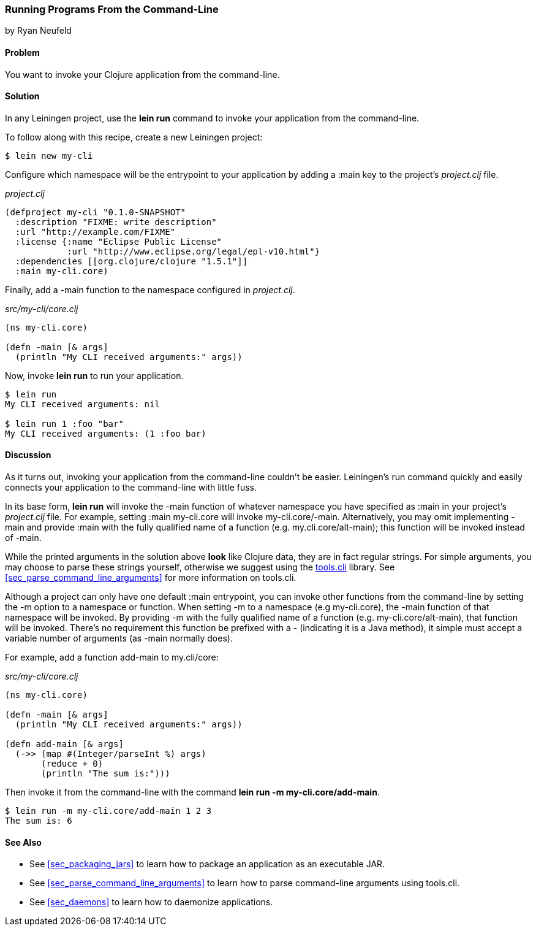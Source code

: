 [[sec_command_line_applications]]
=== Running Programs From the Command-Line
[role="byline"]
by Ryan Neufeld

==== Problem

You want to invoke your Clojure application from the command-line.

==== Solution

In any Leiningen project, use the *+lein run+* command to invoke your
application from the command-line.

To follow along with this recipe, create a new Leiningen project:

[source,console]
----
$ lein new my-cli
----

Configure which namespace will be the entrypoint to your application
by adding a +:main+ key to the project's _project.clj_ file.
 
._project.clj_
[source,clojure]
----
(defproject my-cli "0.1.0-SNAPSHOT"
  :description "FIXME: write description"
  :url "http://example.com/FIXME"
  :license {:name "Eclipse Public License"
            :url "http://www.eclipse.org/legal/epl-v10.html"}
  :dependencies [[org.clojure/clojure "1.5.1"]]
  :main my-cli.core)
----

Finally, add a +-main+ function to the namespace configured in
_project.clj_.

._src/my-cli/core.clj_
[source,clojure]
----
(ns my-cli.core)

(defn -main [& args]
  (println "My CLI received arguments:" args))
----

Now, invoke *+lein run+* to run your application.

[source,console]
----
$ lein run
My CLI received arguments: nil

$ lein run 1 :foo "bar"
My CLI received arguments: (1 :foo bar)
----

==== Discussion

As it turns out, invoking your application from the command-line
couldn't be easier. Leiningen's +run+ command quickly and easily
connects your application to the command-line with little fuss.

In its base form, *+lein run+* will invoke the +-main+ function of
whatever namespace you have specified as +:main+ in your project's
_project.clj_ file. For example, setting +:main my-cli.core+ will
invoke +my-cli.core/-main+. Alternatively, you may omit implementing
+-main+ and provide +:main+ with the fully qualified name of a
function (e.g. +my.cli.core/alt-main+); this function will be invoked
instead of +-main+.

While the printed arguments in the solution above *look* like Clojure
data, they are in fact regular strings. For simple arguments, you may
choose to parse these strings yourself, otherwise we suggest using the
https://github.com/clojure/tools.cli[+tools.cli+] library. See
<<sec_parse_command_line_arguments>> for more information on
+tools.cli+.

Although a project can only have one default +:main+ entrypoint, you
can invoke other functions from the command-line by setting the +-m+
option to a namespace or function. When setting +-m+ to a namespace
(e.g +my-cli.core+), the +-main+ function of that namespace will be
invoked. By providing +-m+ with the fully qualified name of a function
(e.g. +my-cli.core/alt-main+), that function will be invoked. There's
no requirement this function be prefixed with a +-+ (indicating it is
a Java method), it simple must accept a variable number of arguments
(as +-main+ normally does).

For example, add a function +add-main+ to +my.cli/core+:

._src/my-cli/core.clj_
[source,clojure]
----
(ns my-cli.core)

(defn -main [& args]
  (println "My CLI received arguments:" args))

(defn add-main [& args]
  (->> (map #(Integer/parseInt %) args)
       (reduce + 0)
       (println "The sum is:")))
----

Then invoke it from the command-line with the command *+lein run -m
my-cli.core/add-main+*.

[source,console]
----
$ lein run -m my-cli.core/add-main 1 2 3
The sum is: 6
----

==== See Also

* See <<sec_packaging_jars>> to learn how to package an application as an
  executable JAR.
* See <<sec_parse_command_line_arguments>> to learn how to parse
  command-line arguments using +tools.cli+.
* See <<sec_daemons>> to learn how to daemonize applications.
